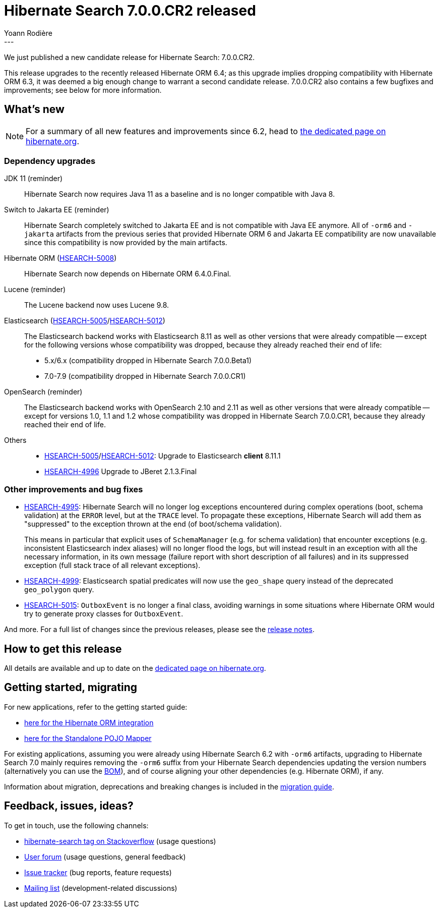 = Hibernate Search 7.0.0.CR2 released
Yoann Rodière
:awestruct-tags: [ "Hibernate Search", "Lucene", "Elasticsearch", "Releases" ]
:awestruct-layout: blog-post
:hsearch-doc-url-prefix: https://docs.jboss.org/hibernate/search/7.0/reference/en-US/html_single/
:hsearch-getting-started-orm-url-prefix: https://docs.jboss.org/hibernate/search/7.0/getting-started/orm/en-US/html_single/
:hsearch-getting-started-stanadlone-url-prefix: https://docs.jboss.org/hibernate/search/7.0/getting-started/standalone/en-US/html_single/
:hsearch-jira-url-prefix: https://hibernate.atlassian.net/browse
:hsearch-version-family: 7.0
:hsearch-jira-project-id: 10061
:hsearch-jira-version-id: 32211
---

We just published a new candidate release for Hibernate Search: 7.0.0.CR2.

This release upgrades to the recently released Hibernate ORM 6.4;
as this upgrade implies dropping compatibility with Hibernate ORM 6.3,
it was deemed a big enough change to warrant a second candidate release.
7.0.0.CR2 also contains a few bugfixes and improvements;
see below for more information.

== What's new

[NOTE]
====
For a summary of all new features and improvements since 6.2,
head to https://hibernate.org/search/releases/7.0/#whats-new[the dedicated page on hibernate.org].
====

=== Dependency upgrades

[[jdk-version]]
JDK 11 (reminder)::
Hibernate Search now requires Java 11 as a baseline and is no longer compatible with Java 8.
[[jakarta-ee-version]]
Switch to Jakarta EE (reminder)::
Hibernate Search completely switched to Jakarta EE and is not compatible with Java EE anymore.
All of `-orm6` and `-jakarta` artifacts from the previous series that provided Hibernate ORM 6 and Jakarta EE compatibility
are now unavailable since this compatibility is now provided by the main artifacts.
[[orm-version]]
Hibernate ORM (link:{hsearch-jira-url-prefix}/HSEARCH-5008[HSEARCH-5008])::
Hibernate Search now depends on Hibernate ORM 6.4.0.Final.
[[lucene-version]]
Lucene (reminder)::
The Lucene backend now uses Lucene 9.8.
[[elasticsearch-version]]
Elasticsearch (link:{hsearch-jira-url-prefix}/HSEARCH-5005[HSEARCH-5005]/link:{hsearch-jira-url-prefix}/HSEARCH-5012[HSEARCH-5012])::
The Elasticsearch backend works with Elasticsearch 8.11 as well as other versions that were already compatible --
except for the following versions whose compatibility was dropped, because they already reached their end of life:
* 5.x/6.x (compatibility dropped in Hibernate Search 7.0.0.Beta1)
* 7.0-7.9 (compatibility dropped in Hibernate Search 7.0.0.CR1)
[[opensearch-version]]
OpenSearch (reminder)::
The Elasticsearch backend works with OpenSearch 2.10 and 2.11 as well as other versions that were already compatible --
except for versions 1.0, 1.1 and 1.2 whose compatibility was dropped
in Hibernate Search 7.0.0.CR1,
because they already reached their end of life.
[[others-version]]
Others::
* link:{hsearch-jira-url-prefix}/HSEARCH-5005[HSEARCH-5005]/link:{hsearch-jira-url-prefix}/HSEARCH-5012[HSEARCH-5012]: Upgrade to Elasticsearch **client** 8.11.1
* link:{hsearch-jira-url-prefix}/HSEARCH-4996[HSEARCH-4996] Upgrade to JBeret 2.1.3.Final

[[other-changes]]
=== Other improvements and bug fixes

* link:{hsearch-jira-url-prefix}/HSEARCH-4995[HSEARCH-4995]:
Hibernate Search will no longer log exceptions encountered during complex operations (boot, schema validation) at the `ERROR` level, but at the `TRACE` level.
To propagate these exceptions, Hibernate Search will add them as "suppressed" to the exception thrown at the end (of boot/schema validation).
+
This means in particular that explicit uses of `SchemaManager` (e.g. for schema validation)
that encounter exceptions (e.g. inconsistent Elasticsearch index aliases)
will no longer flood the logs,
but will instead result in an exception with all the necessary information,
in its own message (failure report with short description of all failures)
and in its suppressed exception (full stack trace of all relevant exceptions).
* link:{hsearch-jira-url-prefix}/HSEARCH-4999[HSEARCH-4999]:
Elasticsearch spatial predicates will now use the `geo_shape` query instead of the deprecated `geo_polygon` query.
* link:{hsearch-jira-url-prefix}/HSEARCH-5015[HSEARCH-5015]:
`OutboxEvent` is no longer a final class,
avoiding warnings in some situations where Hibernate ORM would try to generate proxy classes for `OutboxEvent`.

And more. For a full list of changes since the previous releases,
please see the link:https://hibernate.atlassian.net/issues/?jql=project={hsearch-jira-project-id}+AND+fixVersion={hsearch-jira-version-id}[release notes].

== How to get this release

All details are available and up to date on the
link:https://hibernate.org/search/releases/{hsearch-version-family}/#get-it[dedicated page on hibernate.org].

== Getting started, migrating

For new applications,
refer to the getting started guide:

* link:{hsearch-doc-url-prefix}#mapper-orm-getting-started[here for the Hibernate ORM integration]
* link:{hsearch-doc-url-prefix}#mapper-pojo-standalone-getting-started[here for the Standalone POJO Mapper]

For existing applications,
assuming you were already using Hibernate Search 6.2 with `-orm6` artifacts,
upgrading to Hibernate Search {hsearch-version-family} mainly requires
removing the `-orm6` suffix from your Hibernate Search dependencies
updating the version numbers (alternatively you can use the <<hibernate-search-bom,BOM>>),
and of course aligning your other dependencies (e.g. Hibernate ORM), if any.

Information about migration, deprecations and breaking changes
is included in the https://docs.jboss.org/hibernate/search/{hsearch-version-family}/migration/html_single/[migration guide].

== Feedback, issues, ideas?

To get in touch, use the following channels:

* http://stackoverflow.com/questions/tagged/hibernate-search[hibernate-search tag on Stackoverflow] (usage questions)
* https://discourse.hibernate.org/c/hibernate-search[User forum] (usage questions, general feedback)
* https://hibernate.atlassian.net/browse/HSEARCH[Issue tracker] (bug reports, feature requests)
* http://lists.jboss.org/pipermail/hibernate-dev/[Mailing list] (development-related discussions)
